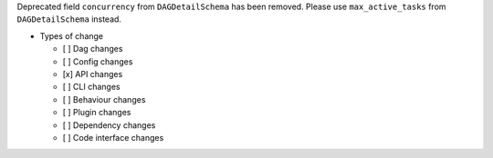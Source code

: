 Deprecated field ``concurrency`` from ``DAGDetailSchema`` has been removed. Please use ``max_active_tasks`` from ``DAGDetailSchema`` instead.

* Types of change

  * [ ] Dag changes
  * [ ] Config changes
  * [x] API changes
  * [ ] CLI changes
  * [ ] Behaviour changes
  * [ ] Plugin changes
  * [ ] Dependency changes
  * [ ] Code interface changes
